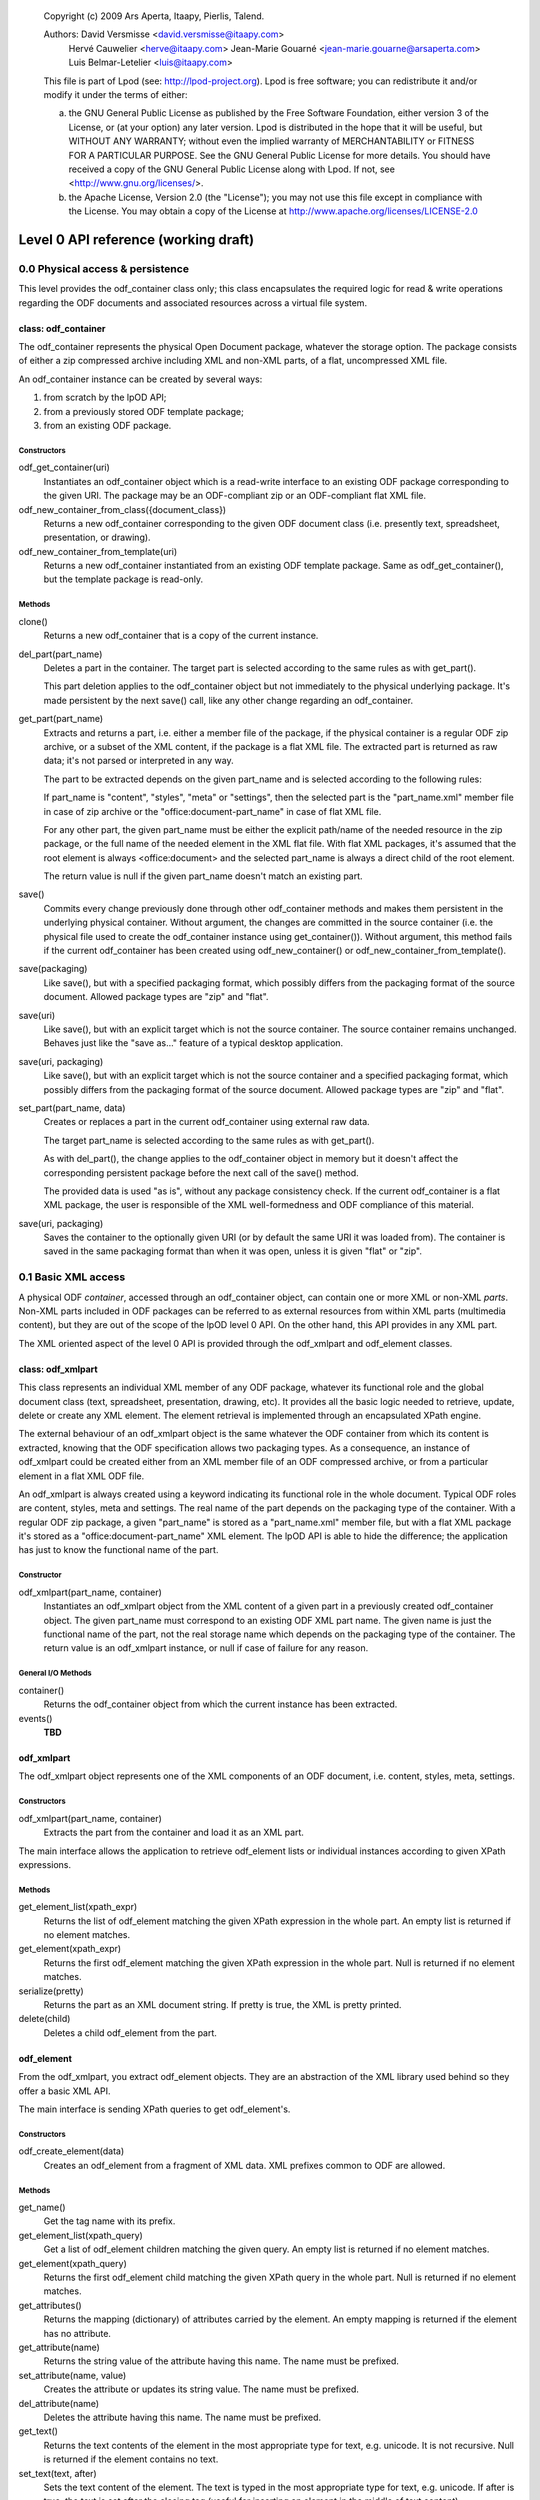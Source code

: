 ..
 
 Copyright (c) 2009 Ars Aperta, Itaapy, Pierlis, Talend.
 
 Authors: David Versmisse <david.versmisse@itaapy.com>
          Hervé Cauwelier <herve@itaapy.com>
          Jean-Marie Gouarné <jean-marie.gouarne@arsaperta.com>
          Luis Belmar-Letelier <luis@itaapy.com>
 
 This file is part of Lpod (see: http://lpod-project.org).
 Lpod is free software; you can redistribute it and/or modify it under
 the terms of either:
 
 a) the GNU General Public License as published by the Free Software
    Foundation, either version 3 of the License, or (at your option)
    any later version.
    Lpod is distributed in the hope that it will be useful,
    but WITHOUT ANY WARRANTY; without even the implied warranty of
    MERCHANTABILITY or FITNESS FOR A PARTICULAR PURPOSE.  See the
    GNU General Public License for more details.
    You should have received a copy of the GNU General Public License
    along with Lpod.  If not, see <http://www.gnu.org/licenses/>.
 
 b) the Apache License, Version 2.0 (the "License");
    you may not use this file except in compliance with the License.
    You may obtain a copy of the License at
    http://www.apache.org/licenses/LICENSE-2.0

#####################################
Level 0 API reference (working draft)
#####################################

0.0 Physical access & persistence
=================================

This level provides the odf_container class only; this class encapsulates
the required logic for read & write operations regarding the ODF documents
and associated resources across a virtual file system.

.. figure:: figures/lpod_level0.*
   :align: center


class: odf_container
--------------------

The odf_container represents the physical Open Document package, whatever
the storage option. The package consists of either a zip compressed archive
including XML and non-XML parts, of a flat, uncompressed XML file.

An odf_container instance can be created by several ways:

1) from scratch by the lpOD API;

2) from a previously stored ODF template package;

3) from an existing ODF package.


Constructors
~~~~~~~~~~~~

odf_get_container(uri)
  Instantiates an odf_container object which is a read-write interface to
  an existing ODF package corresponding to the given URI. The package may
  be an ODF-compliant zip or an ODF-compliant flat XML file.

odf_new_container_from_class({document_class})
  Returns a new odf_container corresponding to the given ODF document class
  (i.e. presently text, spreadsheet, presentation, or drawing).

odf_new_container_from_template(uri)
  Returns a new odf_container instantiated from an existing ODF template
  package. Same as odf_get_container(), but the template package is read-only.

Methods
~~~~~~~

clone()
  Returns a new odf_container that is a copy of the current instance.

del_part(part_name)
  Deletes a part in the container. The target part is selected
  according to the same rules as with get_part().

  This part deletion applies to the odf_container object but not
  immediately to the physical underlying package. It's made
  persistent by the next save() call, like any other change
  regarding an odf_container.

get_part(part_name)
  Extracts and returns a part, i.e. either a member file of the package,
  if the physical container is a regular ODF zip archive, or a subset of
  the XML content, if the package is a flat XML file. The extracted part
  is returned as raw data; it's not parsed or interpreted in any way.

  The part to be extracted depends on the given part_name and is selected
  according to the following rules:

  If part_name is "content", "styles", "meta" or "settings", then the
  selected part is the "part_name.xml" member file in case of zip archive
  or the "office:document-part_name" in case of flat XML file.

  For any other part, the given part_name must be either the explicit
  path/name of the needed resource in the zip package, or the full name
  of the needed element in the XML flat file. With flat XML packages,
  it's assumed that the root element is always <office:document> and
  the selected part_name is always a direct child of the root element.

  The return value is null if the given part_name doesn't match an
  existing part.

save()
  Commits every change previously done through other odf_container
  methods and makes them persistent in the underlying physical
  container. Without argument, the changes are committed in the
  source container (i.e. the physical file used to create the
  odf_container instance using get_container()). Without argument,
  this method fails if the current odf_container has been created
  using odf_new_container() or odf_new_container_from_template().

save(packaging)
  Like save(), but with a specified packaging format, which possibly
  differs from the packaging format of the source document. Allowed
  package types are "zip" and "flat".

save(uri)
  Like save(), but with an explicit target which is not the source
  container. The source container remains unchanged. Behaves just like
  the "save as..." feature of a typical desktop application.

save(uri, packaging)
  Like save(), but with an explicit target which is not the source
  container and a specified packaging format, which possibly
  differs from the packaging format of the source document. Allowed
  package types are "zip" and "flat".

set_part(part_name, data)
  Creates or replaces a part in the current odf_container using external
  raw data.

  The target part_name is selected according to the same rules as with
  get_part().

  As with del_part(), the change applies to the odf_container object in
  memory but it doesn't affect the corresponding persistent package
  before the next call of the save() method.

  The provided data is used "as is", without any package consistency
  check. If the current odf_container is a flat XML package, the user
  is responsible of the XML well-formedness and ODF compliance of this
  material.

save(uri, packaging)
    Saves the container to the optionally given URI (or by default the same
    URI it was loaded from). The container is saved in the same packaging
    format than when it was open, unless it is given "flat" or "zip".

0.1 Basic XML access
====================

A physical ODF *container*, accessed through an odf_container object, can
contain one or more XML or non-XML *parts*. Non-XML parts included in ODF
packages can be referred to as external resources from within XML parts
(multimedia content), but they are out of the scope of the lpOD level 0
API. On the other hand, this API provides  in any XML part.

The XML oriented aspect of the level 0 API is provided through the
odf_xmlpart and odf_element classes.

class: odf_xmlpart
------------------

This class represents an individual XML member of any ODF package, whatever
its functional role and the global document class (text, spreadsheet,
presentation, drawing, etc). It provides all the basic logic needed to
retrieve, update, delete or create any XML element. The element retrieval
is implemented through an encapsulated XPath engine.

The external behaviour of an odf_xmlpart object is the same whatever the ODF
container from which its content is extracted, knowing that the ODF
specification allows two packaging types. As a consequence, an instance of
odf_xmlpart could be created either from an XML member file of an ODF
compressed archive, or from a particular element in a flat XML ODF file.

An odf_xmlpart is always created using a keyword indicating its functional
role in the whole document. Typical ODF roles are content, styles, meta and
settings. The real name of the part depends on the packaging type of the
container. With a regular ODF zip package, a given "part_name" is stored
as a "part_name.xml" member file, but with a flat XML package it's stored as
a "office:document-part_name" XML element. The lpOD API is able to hide the
difference; the application has just to know the functional name of the
part.

Constructor
~~~~~~~~~~~

odf_xmlpart(part_name, container)
  Instantiates an odf_xmlpart object from the XML content of a given
  part in a previously created odf_container object. The given part_name
  must correspond to an existing ODF XML part name. The given name is
  just the functional name of the part, not the real storage name which
  depends on the packaging type of the container. The return value is
  an odf_xmlpart instance, or null if case of failure for any reason.

General I/O Methods
~~~~~~~~~~~~~~~~~~~

container()
  Returns the odf_container object from which the current instance has
  been extracted.

events()
  **TBD**


odf_xmlpart
-----------

The odf_xmlpart object represents one of the XML components of an ODF document,
i.e. content, styles, meta, settings.

Constructors
~~~~~~~~~~~~

odf_xmlpart(part_name, container)
    Extracts the part from the container and load it as an XML part.

The main interface allows the application to retrieve odf_element lists or
individual instances according to given XPath expressions.

Methods
~~~~~~~

get_element_list(xpath_expr)
  Returns the list of odf_element matching the given XPath expression in the
  whole part. An empty list is returned if no element matches.

get_element(xpath_expr)
  Returns the first odf_element matching the given XPath expression in the
  whole part. Null is returned if no element matches.

serialize(pretty)
  Returns the part as an XML document string. If pretty is true, the XML is
  pretty printed.

delete(child)
    Deletes a child odf_element from the part.

odf_element
-----------

From the odf_xmlpart, you extract odf_element objects. They are an abstraction
of the XML library used behind so they offer a basic XML API.

The main interface is sending XPath queries to get odf_element's.

Constructors
~~~~~~~~~~~~~

odf_create_element(data)
    Creates an odf_element from a fragment of XML data. XML prefixes common to
    ODF are allowed.

Methods
~~~~~~~

get_name()
    Get the tag name with its prefix.

get_element_list(xpath_query)
    Get a list of odf_element children matching the given query. An empty list
    is returned if no element matches.

get_element(xpath_query)
    Returns the first odf_element child matching the given XPath query in the
    whole part. Null is returned if no element matches.

get_attributes()
    Returns the mapping (dictionary) of attributes carried by the element.
    An empty mapping is returned if the element has no attribute.

get_attribute(name)
    Returns the string value of the attribute having this name. The name must
    be prefixed.

set_attribute(name, value)
    Creates the attribute or updates its string value. The name must be
    prefixed.

del_attribute(name)
    Deletes the attribute having this name. The name must be prefixed.

get_text()
    Returns the text contents of the element in the most appropriate type for
    text, e.g. unicode. It is not recursive. Null is returned if the element
    contains no text.

set_text(text, after)
    Sets the text content of the element. The text is typed in the most
    appropriate type for text, e.g. unicode. If after is true, the text is set
    after the closing tag (useful for inserting an element in the middle of
    text content).

get_creator()
    Shortcut to get the creator value of odf_element's containing a
    "dc:creator" element. Null is returned if no creator is set.

get_date()
    Shortcut to get the date value of odf_element's containing a
    "dc:date" element. Null is returned if no creator is set.

get_text_content()
    Shortcut to get the text of paragraphs inside the element. An empty string
    is returned by default.

set_text_content(text)
    Shortcut to set text content inside a paragraph inside the element. The
    text is typed in the most appropriate type for text, e.g. unicode. Any
    previous child element is deleted.

insert_element(element, {FIRST_CHILD, LAST_CHILD, NEXT_SIBLING, PREV_SIBLING})
    Insert the given odf_element at the given position.
    FIRST_CHILD: the odf_element will be the first child.
    LAST_CHILD: the odf_element will be the last child.
    NEXT_SIBLING: the odf_element will be inserted just after.
    PREV_SIBLING: the odf_element will be inserted just before.

clear()
    Removes all children and text from the element.

copy()
    Returns another instance of the element with the same properties.

serialize()
    Returned an XML fragment string of the element.

delete(child)
    Removes the odf_element child.
